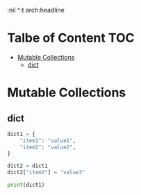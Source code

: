 :PROPERTIES:
:ID:       80A6941A-011E-43BF-81DE-CF4703137F96
:END:
#+AUTHOR: Benn Ma
#+EMAIL: benn.msg@gmail.com
#+OPTIONS: ':nil *:t -:t ::t <:t H:3 
:nil ^:t arch:headline
#+OPTIONS: author:t c:nil creator:comment d:(not LOGBOOK) date:t e:t
#+OPTIONS: email:nil f:t inline:t p:nil pri:nil stat:t tags:t
#+OPTIONS: tasks:t tex:t timestamp:t toc:t todo:t |:t
#+PROPERTY: header-args  :results output

* Talbe of Content                                                       :TOC:
- [[#mutable-collections][Mutable Collections]]
  - [[#dict][dict]]

* Mutable Collections
** dict
#+begin_src python
dict1 = {
    "item1": "value1",
    "item2": "value2",
}

dict2 = dict1
dict2["item2"] = "value3"

print(dict1)
#+end_src

#+RESULTS:
: {'item1': 'value1', 'item2': 'value3'}
